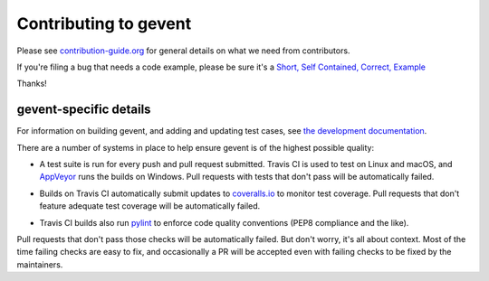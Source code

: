 ========================
 Contributing to gevent
========================

Please see `contribution-guide.org
<http://www.contribution-guide.org/>`_ for general details on what we
need from contributors.

If you're filing a bug that needs a code example, please be sure it's
a `Short, Self Contained, Correct, Example <http://sscce.org>`_

Thanks!


gevent-specific details
=======================

For information on building gevent, and adding and updating test
cases, see `the development documentation
<http://www.gevent.org/contents.html#contents-developing>`_.

There are a number of systems in place to help ensure gevent is of the
highest possible quality:

- A test suite is run for every push and pull request submitted. Travis
  CI is used to test on Linux and macOS, and `AppVeyor`_ runs the builds on
  Windows. Pull requests with tests that don't pass will be
  automatically failed.

  .. image:: https://travis-ci.org/gevent/gevent.svg?branch=master
     :target: https://travis-ci.org/gevent/gevent

  .. image:: https://ci.appveyor.com/api/projects/status/q4kl21ng2yo2ixur?svg=true
     :target: https://ci.appveyor.com/project/denik/gevent

- Builds on Travis CI automatically submit updates to `coveralls.io`_ to
  monitor test coverage. Pull requests that don't feature adequate test
  coverage will be automatically failed.

  .. image:: https://coveralls.io/repos/gevent/gevent/badge.svg?branch=master&service=github
     :target: https://coveralls.io/github/gevent/gevent?branch=master

- Travis CI builds also run `pylint
  <https://pylint.readthedocs.io/en/latest/>`_ to enforce code quality
  conventions (PEP8 compliance and the like).


.. _coveralls.io: https://coveralls.io/github/gevent/gevent
.. _AppVeyor: https://ci.appveyor.com/project/denik/gevent

Pull requests that don't pass those checks will be automatically
failed. But don't worry, it's all about context. Most of the time
failing checks are easy to fix, and occasionally a PR will be accepted
even with failing checks to be fixed by the maintainers.
